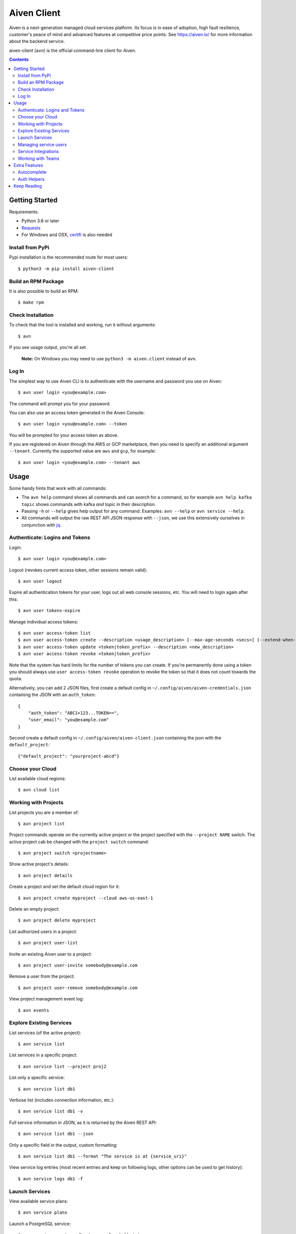 Aiven Client |BuildStatus|_
###########################

.. |BuildStatus| image:: https://github.com/aiven/aiven-client/workflows/Build%20Aiven%20Client/badge.svg?branch=master
.. _BuildStatus: https://github.com/aiven/aiven-client/actions

Aiven is a next-generation managed cloud services platform.  Its focus is in
ease of adoption, high fault resilience, customer's peace of mind and
advanced features at competitive price points.  See https://aiven.io/ for
more information about the backend service.

aiven-client (``avn``) is the official command-line client for Aiven.

.. contents::


.. _platform-requirements:

Getting Started
===============

Requirements:

*  Python 3.6 or later

*  Requests_

*  For Windows and OSX, certifi_ is also needed

.. _`Requests`: http://www.python-requests.org/
.. _`certifi`: https://github.com/certifi/python-certifi

.. _installation:

Install from PyPi
-----------------

Pypi installation is the recommended route for most users::

  $ python3 -m pip install aiven-client


Build an RPM Package
--------------------

It is also possible to build an RPM::

  $ make rpm

Check Installation
------------------

To check that the tool is installed and working, run it without arguments::

  $ avn

If you see usage output, you're all set.

  **Note:** On Windows you may need to use ``python3 -m aiven.client`` instead of ``avn``.

Log In
------

The simplest way to use Aiven CLI is to authenticate with the username and
password you use on Aiven::

  $ avn user login <you@example.com>

The command will prompt you for your password.

You can also use an access token generated in the Aiven Console::

  $ avn user login <you@example.com> --token

You will be prompted for your access token as above.

If you are registered on Aiven through the AWS or GCP marketplace, then you need to specify an additional argument ``--tenant``. Currently the supported value are ``aws`` and ``gcp``, for example::

  $ avn user login <you@example.com> --tenant aws

.. _help-command:
.. _basic-usage:

Usage
=====

Some handy hints that work with all commands:

*  The ``avn help`` command shows all commands and can *search* for a command,
   so for example ``avn help kafka topic`` shows commands with kafka *and*
   topic in their description.

*  Passing ``-h`` or ``--help`` gives help output for any command. Examples:
   ``avn --help`` or ``avn service --help``.

*  All commands will output the raw REST API JSON response with ``--json``,
   we use this extensively ourselves in conjunction with
   `jq <https://stedolan.github.io/jq/>`__.


.. _login-and-users:

Authenticate: Logins and Tokens
-------------------------------

Login::

  $ avn user login <you@example.com>

Logout (revokes current access token, other sessions remain valid)::

  $ avn user logout

Expire all authentication tokens for your user, logs out all web console sessions, etc.
You will need to login again after this::

 $ avn user tokens-expire

Manage individual access tokens::

 $ avn user access-token list
 $ avn user access-token create --description <usage_description> [--max-age-seconds <secs>] [--extend-when-used]
 $ avn user access-token update <token|token_prefix> --description <new_description>
 $ avn user access-token revoke <token|token_prefix>

Note that the system has hard limits for the number of tokens you can create. If you're
permanently done using a token you should always use ``user access-token revoke`` operation
to revoke the token so that it does not count towards the quota.

Alternatively, you can add 2 JSON files, first create a default config in ``~/.config/aiven/aiven-credentials.json`` containing the JSON with an ``auth_token``::

  {
      "auth_token": "ABC1+123...TOKEN==",
      "user_email": "you@example.com"
  }

Second create a default config in ``~/.config/aiven/aiven-client.json`` containing the json with the ``default_project``::

  {"default_project": "yourproject-abcd"}

.. _clouds:

Choose your Cloud
-----------------

List available cloud regions::

  $ avn cloud list

.. _projects:

Working with Projects
---------------------

List projects you are a member of::

  $ avn project list

Project commands operate on the currently active project or the project
specified with the ``--project NAME`` switch. The active project cab be changed
with the ``project switch`` command::

  $ avn project switch <projectname>

Show active project's details::

  $ avn project details

Create a project and set the default cloud region for it::

  $ avn project create myproject --cloud aws-us-east-1

Delete an empty project::

  $ avn project delete myproject

List authorized users in a project::

  $ avn project user-list

Invite an existing Aiven user to a project::

  $ avn project user-invite somebody@example.com

Remove a user from the project::

  $ avn project user-remove somebody@example.com

View project management event log::

  $ avn events

.. _services:

Explore Existing Services
-------------------------

List services (of the active project)::

  $ avn service list

List services in a specific project::

  $ avn service list --project proj2

List only a specific service::

  $ avn service list db1

Verbose list (includes connection information, etc.)::

  $ avn service list db1 -v

Full service information in JSON, as it is returned by the Aiven REST API::

  $ avn service list db1 --json

Only a specific field in the output, custom formatting::

  $ avn service list db1 --format "The service is at {service_uri}"

View service log entries (most recent entries and keep on following logs, other options can be used to get history)::

  $ avn service logs db1 -f

.. _launching-services:

Launch Services
---------------

View available service plans::

  $ avn service plans

Launch a PostgreSQL service::

  $ avn service create mydb -t pg --plan hobbyist

View service type specific options, including examples on how to set them::

  $ avn service types -v

Launch a PostgreSQL service of a specific version (see above command)::

  $ avn service create mydb96 -t pg --plan hobbyist -c pg_version=9.6

Update a service's list of allowed client IP addresses. Note that a list of multiple
values is provided as a comma separated list::

  $ avn service update mydb96 -c ip_filter=10.0.1.0/24,10.0.2.0/24,1.2.3.4/32

Open psql client and connect to the PostgreSQL service (also available for InfluxDB)::

  $ avn service cli mydb96

Update a service to a different plan AND move it to another cloud region::

  $ avn service update mydb --plan startup-4 --cloud aws-us-east-1

Power off a service::

  $ avn service update mydb --power-off

Power on a service::

  $ avn service update mydb --power-on

Terminate a service (all data will be gone!)::

  $ avn service terminate mydb

Managing service users
----------------------

Some service types support multiple users (e.g. PostgreSQL database users).

List, add and delete service users::

  $ avn service user-list
  $ avn service user-create
  $ avn service user-delete

For Redis services running version 6 or above, it's possible to create users with ACLs_::

  $ avn service user-create --username new_user --redis-acl-keys="prefix* another_key" --redis-acl-commands="+set" --redis-acl-categories="-@all +@admin" --redis-acl-channels="prefix* some_chan" my-redis-service

.. _`ACLs`: https://redis.io/topics/acl

Service users are created with strong random passwords.

Service Integrations
--------------------
`Service integrations <https://aiven.io/service-integrations>`_ allow to link Aiven services to other Aiven services or to services
offered by other companies for example for logging. Some examples for various diffenent integrations:
`Google cloud logging`_, `AWS Cloudwatch logging`_, `Remote syslog integration`_ and `Getting started with Datadog`_.

.. _`Google cloud logging`: https://help.aiven.io/en/articles/4209837-sending-service-logs-to-google-cloud-logging
.. _`AWS Cloudwatch logging`: https://help.aiven.io/en/articles/4134821-sending-service-logs-to-aws-cloudwatch
.. _`Remote syslog integration`: https://help.aiven.io/en/articles/2933115-remote-syslog-integration
.. _`Getting started with Datadog`: https://help.aiven.io/en/articles/1759208-getting-started-with-datadog

List service integration endpoints::

    $ avn service integration-endpoint-list

List all available integration endpoint types for given project::

    $ avn service integration-endpoint-types-list --project <project>

Create a service integration endpoint::

    $ avn service integration-endpoint-create --project <project> --endpoint-type <endpoint type> --endpoint-name <endpoint name> --user-config-json <user configuration as json>
    $ avn service integration-endpoint-create --project <project> --endpoint-type <endpoint type> --endpoint-name <endpoint name> -c <KEY=VALUE type user configuration>

Update a service integration endpoint::

    $ avn service integration-endpoint-update --project <project> --user-config-json <user configuration as json> <endpoint id>
    $ avn service integration-endpoint-update --project <project> -c <KEY=VALUE type user configuration> <endpoint id>

Delete a service integration endpoint::

    $ avn service integration-endpoint-delete --project <project>  <endpoint_id>

List service integrations::

    $ avn service integration-list <service name>

List all available integration types for given project::

    $ avn service integration-types-list --project <project>

Create a service integration::

    $ avn service integration-create --project <project> -t <integration type> -s <source service> -d <dest service> -S <source endpoint id> -D <destination endpoint id> --user-config-json <user configuration as json>
    $ avn service integration-create --project <project> -t <integration type> -s <source service> -d <dest service> -S <source endpoint id> -D <destination endpoint id> -c <KEY=VALUE type user configuration>

Update a service integration::

    $ avn service integration-update --project <project> --user-config-json <user configuration as json> <integration_id>
    $ avn service integration-update --project <project> -c <KEY=VALUE type user configuration> <integration_id>

Delete a service integration::

    $ avn service integration-delete --project <project> <integration_id>




.. _teams:

Working with Teams
------------------

List account teams::

  $ avn account team list <account_id>

Create a team::

  $ avn account team create --team-name <team_name> <account_id>

Delete a team::

  $ avn account team delete --team-id <team_id> <account_id>

Attach team to a project::

  $ avn account team project-attach --team-id <team_id> --project <project_name> <account_id> --team-type <admin|developer|operator|read_only>


Detach team from project::

  $ avn account team project-detach --team-id <team_id> --project <project_name> <account_id>

List projects associated to the team::

  $ avn account team project-list --team-id <team_id> <account_id>

List members of the team::

  $ avn account team user-list --team-id <team_id> <account_id>

Invite a new member to the team::

  $ avn account team user-invite --team-id <team_id> <account_id> <somebody@example.com>

See the list of pending invitations::

  $ avn account team user-list-pending --team-id <team_id> <account_id>

Remove user from the team::

  $ avn account team user-delete --team-id <team_id> --user-id <user_id> <account_id>

Extra Features
==============

.. _shell-completions:

Autocomplete
------------

avn supports shell completions. It requires an optional dependency: argcomplete. Install it::

  $ python3 -m pip install argcomplete

To use completions in bash, add following line to ``~/.bashrc``::

  eval "$(register-python-argcomplete avn)"

For more information (including completions usage in other shells) see https://kislyuk.github.io/argcomplete/.

Auth Helpers
------------

When you spin up a new service, you'll want to connect to it. The ``--json`` option combined with the `jq <https://stedolan.github.io/jq/>`_ utility is a good way to grab the fields you need for your specific service. Try this to get the connection string::

  $ avn service get --json <service> | jq ".service_uri"

Each project has its own CA cert, and other services (notably Kafka) use mutualTLS so you will also need the ``service.key`` and ``service.cert`` files too for those. Download all three files to the local directory::

  $ avn service user-creds-download --username avnadmin <service>

For working with `kafkacat <https://github.com/edenhill/kafkacat>`_ (see also our `help article <https://help.aiven.io/en/articles/2607674-using-kafkacat>`_ ) or the command-line tools that ship with Kafka itself, a keystore and trustore are needed. By specifying which user's creds to use, and a secret, you can generate these via ``avn`` too::

  $ avn service user-kafka-java-creds --username avnadmin -p t0pS3cr3t <service>

Keep Reading
============

We maintain some other resources that you may also find useful:

* `Command Line Magic with avn <https://aiven.io/blog/command-line-magic-with-the-aiven-cli>`__
* `Managing Billing Groups via CLI <https://help.aiven.io/en/articles/4720981-using-billing-groups-via-cli>`__
